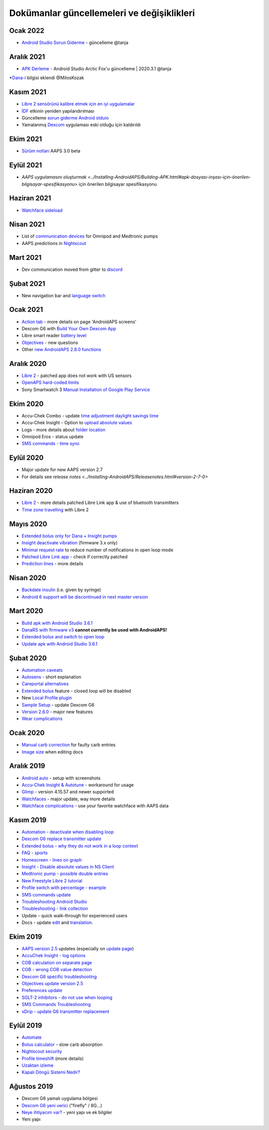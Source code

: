 Dokümanlar güncellemeleri ve değişiklikleri
**************************************************

Ocak 2022
==================================================
* `Android Studio Sorun Giderme <../Installing-AndroidAPS/troubleshooting_androidstudio.html>`_ - güncelleme @tanja

Aralık 2021
==================================================
* `APK Derleme <../Installing-AndroidAPS/Building-APK.html>`_ - Android Studio Arctic Fox'u güncelleme | 2020.3.1 @tanja
*`Dana-i <../Configuration/DanaRS-Insulin-Pump.html>`_ bilgisi eklendi @MilosKozak

Kasım 2021
==================================================
* `Libre 2 sensörünü kalibre etmek için en iyi uygulamalar <Hardware/Libre2.html#libre-2-sensörünü-kalibre-etmek-için-en-iyi-uygulamalar>`_
* `İDF <../Getting-Started/FAQ.html#impact>`_ etkinin yeniden yapılandırılması
* Güncelleme `sorun giderme Android stduio <../Installing-AndroidAPS/troubleshooting_androidstudio.html>`_
* Yamalanmış `Dexcom <../Hardware/DexcomG6.html>`_ uygulaması eski olduğu için kaldırıldı

Ekim 2021
==================================================
* `Sürüm notları <../Installing-AndroidAPS/Releasenotes.html>`_ AAPS 3.0 beta

Eylül 2021
==================================================
* `AAPS uygulamasını oluşturmak <../Installing-AndroidAPS/Building-APK.html#apk-dosyası-inşası-için-önerilen-bilgisayar-spesifikasyonu>` için önerilen bilgisayar spesifikasyonu

Haziran 2021
==================================================
* `Watchface sideload <../Configuration/Watchfaces.html>`_ 

Nisan 2021
==================================================
* List of `communication devices <../Module/module.html#additional-communication-device>`_ for Omnipod and Medtronic pumps
* AAPS predictions in `Nightscout <../Installing-AndroidAPS/Nightscout.html#manual-nightscout-setup>`_

Mart 2021
==================================================
* Dev communication moved from gitter to `discord <https://discord.gg/4fQUWHZ4Mw>`_

Şubat 2021
==================================================
* New navigation bar and `language switch <../changelanguage.html>`_

Ocak 2021
==================================================
* `Action tab <../Getting-Started/Screenshots.html#action-tab>`_ - more details on page 'AndroidAPS screens'
* Dexcom G6 with `Build Your Own Dexcom App <../Hardware/DexcomG6.html#if-using-g6-with-build-your-own-dexcom-app>`_
* Libre smart reader `battery level <../Getting-Started/Screenshots.html#sensor-level-battery>`_
* `Objectives <../Usage/Objectives.html#objective-3-prove-your-knowledge>`_ - new questions
* Other `new AndroidAPS 2.8.0 functions <../Installing-AndroidAPS/Releasenotes.html#version-2-8-0>`_

Aralık 2020
==================================================
* `Libre 2 <../Hardware/Libre2.html>`_ - patched app does not work with US sensors
* `OpenAPS hard-coded limits <../Usage/Open-APS-features.html#overview-of-hard-coded-limits>`_
* Sony Smartwatch 3 `Manual Installation of Google Play Service <../Usage/SonySW3.html>`_

Ekim 2020
==================================================
* Accu-Chek Combo - update `time adjustment daylight savings time <../Usage/Timezone-traveling.html#time-adjustment-daylight-savings-time-dst>`_
* Accu-Chek Insight - Option to `upload absolute values <../Configuration/Accu-Chek-Insight-Pump.html#settings-in-aaps>`_
* Logs - more details about `folder location <../Usage/Accessing-logfiles.html>`_
* Omnipod Eros - status update
* `SMS commands - time sync <../Children/SMS-Commands.html>`_

Eylül 2020
==================================================
* Major update for new AAPS version 2.7
* For details see `release notes <../Installing-AndroidAPS/Releasenotes.html#version-2-7-0>`

Haziran 2020
==================================================
* `Libre 2 <../Hardware/Libre2.html>`_ - more details patched Libre Link app & use of bluetooth transmitters
* `Time zone travelling <../Usage/Timezone-traveling.html>`_ with Libre 2

Mayıs 2020
==================================================
* `Extended bolus only for Dana + Insight pumps <../Usage/Extended-Carbs.html#extended-bolus-and-switch-to-open-loop-dana-and-insight-pump-only>`_
* `Insight deactivate vibration <../Configuration/Accu-Chek-Insight-Pump.html#vibration>`_ (firmware 3.x only)
* `Minimal request rate <../Configuration/Preferences.html#minimal-request-change>`_ to reduce number of notifications in open loop mode
* `Patched Libre Link app <../Hardware/Libre2.html#step-1-build-your-own-patched-librelink-app>`_ - check if correctly patched
* `Prediction lines <../Getting-Started/Screenshots.html#prediction-lines>`_ - more details

Nisan 2020
==================================================
* `Backdate insulin <../Usage/CPbefore26.html#carbs-bolus>`_ (i.e. given by syringe)
* `Android 6 support will be discontinued in next master version <../Module/module.html#phone>`_

Mart 2020
==================================================
* `Build apk with Android Studio 3.6.1 <../Installing-AndroidAPS/Building-APK.html>`_
* `DanaRS with firmware v3 <../Configuration/DanaRS-Insulin-Pump.html>`_ **cannot currently be used with AndroidAPS!**
* `Extended bolus and switch to open loop <../Usage/Extended-Carbs.html#extended-bolus-and-switch-to-open-loop-dana-and-insight-pump-only>`_
* `Update apk with Android Studio 3.6.1 <../Installing-AndroidAPS/Update-to-new-version.html>`_

Şubat 2020
==================================================
* `Automation caveats <../Usage/Automation.html#good-practice-caveats>`_
* `Autosens <../Usage/Open-APS-features.html#autosens>`_ - short explanation
* `Careportal alternatives <../Usage/CPbefore26.html>`_
* `Extended bolus <../Usage/Extended-Carbs.html#extended-bolus>`_ feature - closed loop will be disabled
* New `Local Profile plugin <../Configuration/Config-Builder.html#local-profile-recommended>`_
* `Sample Setup <../Getting-Started/Sample-Setup.html>`_ - update Dexcom G6
* `Version 2.6.0 <../Installing-AndroidAPS/Releasenotes.html#version-2-6-0>`_ - major new features
* `Wear complications <../Configuration/Watchfaces.html>`_

Ocak 2020
==================================================
* `Manual carb correction <../Getting-Started/Screenshots.html#carb-correction>`_ for faulty carb entries
* `Image size <../make-a-PR.html#image-size>`_ when editing docs

Aralık 2019
==================================================
* `Android auto <../Usage/Android-auto.html>`_ - setup with screenshots
* `Accu-Chek Insight & Autotune <../Configuration/Accu-Chek-Insight-Pump.html#settings-in-aaps>`_ - workaround for usage
* `Glimp <../Configuration/Config-Builder.html#bg-source>`_ - version 4.15.57 and newer supported
* `Watchfaces <../Configuration/Watchfaces.html>`_ - major update, way more details
* `Watchface complications <../Configuration/Watchfaces.html#complications>`_ - use your favorite watchface with AAPS data

Kasım 2019
==================================================
* `Automation - deactivate when disabling loop <../Usage/Automation.html#important-note>`_
* `Dexcom G6 replace transmitter update <../Configuration/xdrip.html#replace-transmitter>`_
* `Extended bolus - why they do not work in a loop context <../Usage/Extended-Carbs.html#extended-bolus>`_
* `FAQ - sports <../Getting-Started/FAQ.html#sports>`_
* `Homescreen - lines on graph <../Getting-Started/Screenshots.html#section-f-main-graph>`_
* `Insight - Disable absolute values in NS Client <../Configuration/Accu-Chek-Insight-Pump.html#settings-in-aaps>`_
* `Medtronic pump - possible double entries <../Configuration/MedtronicPump.html>`_
* `New Freestyle Libre 2 tutorial <../Hardware/Libre2.html>`_
* `Profile switch with percentage - example <../Usage/Profiles.html>`_
* `SMS commands update <../Children/SMS-Commands.html>`_
* `Troubleshooting Android Studio <../Installing-AndroidAPS/troubleshooting_androidstudio.html>`_
* `Troubleshooting - link collection <../Usage/troubleshooting.html>`_
* Update - quick walk-through for experienced users
* Docs - update `edit <../make-a-PR.html#code-syntax>`_ and `translation <../translations.html#translate-docs-pages>`_.

Ekim 2019
==================================================
* `AAPS version 2.5 <../Installing-AndroidAPS/Releasenotes.html#version-2-5-0>`_ updates (especially on `update page <../Installing-AndroidAPS/Update-to-new-version.html>`_)
* `AccuChek Insight - log options <../Configuration/Accu-Chek-Insight-Pump.html#settings-in-aaps>`_
* `COB calculation on separate page <../Usage/COB-calculation.html>`_
* `COB - wrong COB value detection <../Usage/COB-calculation.html#detection-of-wrong-cob-values>`_
* `Dexcom G6 specific troubleshooting <../Hardware/DexcomG6.html#dexcom-g6-specific-troubleshooting>`_
* `Objectives update version 2.5 <../Usage/Objectives.html>`_
* `Preferences update <../Configuration/Preferences.html>`_
* `SGLT-2 inhibitors - do not use when looping <../Module/module.html#no-use-of-sglt-2-inhibitors>`_
* `SMS Commands Troubleshooting <../Children/SMS-Commands.html#troubleshooting>`_
* `xDrip - update G6 transmitter replacement <../Configuration/xdrip.html#replace-transmitter>`_

Eylül 2019
==================================================
* `Automate <../Usage/Automation.html>`_
* `Bolus calculator <../Getting-Started/Screenshots.html#wrong-cob-detection>`_ - slow carb absorption
* `Nightscout security <../Installing-AndroidAPS/Nightscout.html#security-considerations>`_
* `Profile timeshift <../Usage/Profiles.html#time-shift>`_ (more details)
* `Uzaktan izleme <../Children/Children.html>`_
* `Kapalı Döngü Sistemi Nedir? <../Getting-Started/ClosedLoop.html>`_

Ağustos 2019
==================================================
* Dexcom G6 yamalı uygulama bölgesi
* `Dexcom G6 yeni verici <../Configuration/xdrip.html#connect-g6-transmitter-for-the-first-time>`_ ("firefly" / 8G...)
* `Neye ihtiyacım var? <../index.html#what-do-i-need>`_ - yeni yapı ve ek bilgiler
* Yeni yapı
